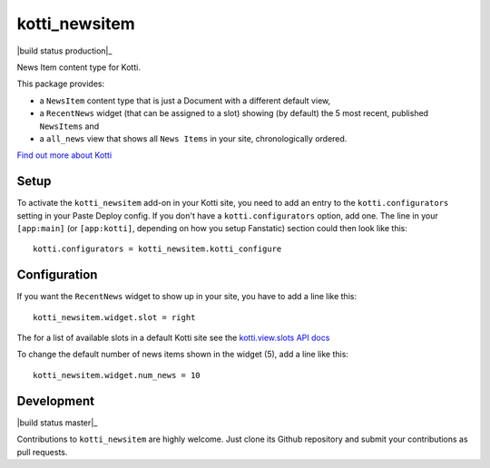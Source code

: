 ==============
kotti_newsitem
==============

|build status production|_

News Item content type for Kotti.

This package provides:

-   a ``NewsItem`` content type that is just a Document with a different default
    view,

-   a ``RecentNews`` widget (that can be assigned to a slot) showing (by
    default) the 5 most recent, published ``NewsItems`` and

-   a ``all_news`` view that shows all ``News Items`` in your site,
    chronologically ordered.

`Find out more about Kotti`_

Setup
=====

To activate the ``kotti_newsitem`` add-on in your Kotti site, you need to
add an entry to the ``kotti.configurators`` setting in your Paste
Deploy config.  If you don't have a ``kotti.configurators`` option,
add one.  The line in your ``[app:main]`` (or ``[app:kotti]``, depending on how
you setup Fanstatic) section could then look like this::

    kotti.configurators = kotti_newsitem.kotti_configure

Configuration
=============

If you want the ``RecentNews`` widget to show up in your site, you have to add
a line like this::

    kotti_newsitem.widget.slot = right

The for a list of available slots in a default Kotti site see the
`kotti.view.slots API docs`_

To change the default number of news items shown in the widget (5), add a line
like this::

    kotti_newsitem.widget.num_news = 10

Development
===========

|build status master|_

Contributions to ``kotti_newsitem`` are highly welcome. Just clone its Github
repository and submit your contributions as pull requests.



.. |build status production| image:: https://travis-ci.org/Kotti/kotti_newsitem.png?branch=production
.. |build status master| image:: https://travis-ci.org/Kotti/kotti_newsitem.png?branch=master
.. _Find out more about Kotti: http://pypi.python.org/pypi/Kotti
.. _kotti.view.slots API docs: http://kotti.readthedocs.org/en/latest/_modules/kotti/views/slots.html#assign_slot
